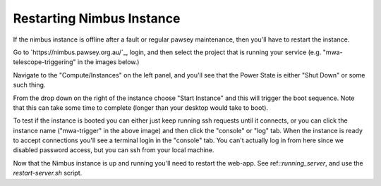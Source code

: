 Restarting Nimbus Instance
==========================

If the nimbus instance is offline after a fault or regular pawsey maintenance, then you'll have to restart the instance.

Go to `https://nimbus.pawsey.org.au/`_, login, and then select the project that is running your service (e.g. "mwa-telescope-triggering" in the images below.)

Navigate to the "Compute/Instances" on the left panel, and you'll see that the Power State is either "Shut Down" or some such thing.

.. image:: figures/Instances_Down.png
  :width: 800

From the drop down on the right of the instance choose "Start Instance" and this will trigger the boot sequence.
Note that this can take some time to complete (longer than your desktop would take to boot).

To test if the instance is booted you can either just keep running ssh requests until it connects, or you can click the instance name ("mwa-trigger" in the above image) and then click the "console" or "log" tab.
When the instance is ready to accept connections you'll see a terminal login in the "console" tab.
You can't actually log in from here since we disabled password access, but you can ssh from your local machine.

Now that the Nimbus instance is up and running you'll need to restart the web-app.
See ref::`running_server`, and use the `restart-server.sh` script.
